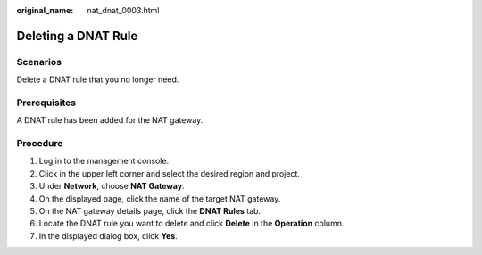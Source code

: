 :original_name: nat_dnat_0003.html

.. _nat_dnat_0003:

Deleting a DNAT Rule
====================

Scenarios
---------

Delete a DNAT rule that you no longer need.

Prerequisites
-------------

A DNAT rule has been added for the NAT gateway.

Procedure
---------

#. Log in to the management console.
#. Click |image1| in the upper left corner and select the desired region and project.
#. Under **Network**, choose **NAT Gateway**.
#. On the displayed page, click the name of the target NAT gateway.
#. On the NAT gateway details page, click the **DNAT Rules** tab.
#. Locate the DNAT rule you want to delete and click **Delete** in the **Operation** column.
#. In the displayed dialog box, click **Yes**.

.. |image1| image:: /_static/images/en-us_image_0141273034.png
